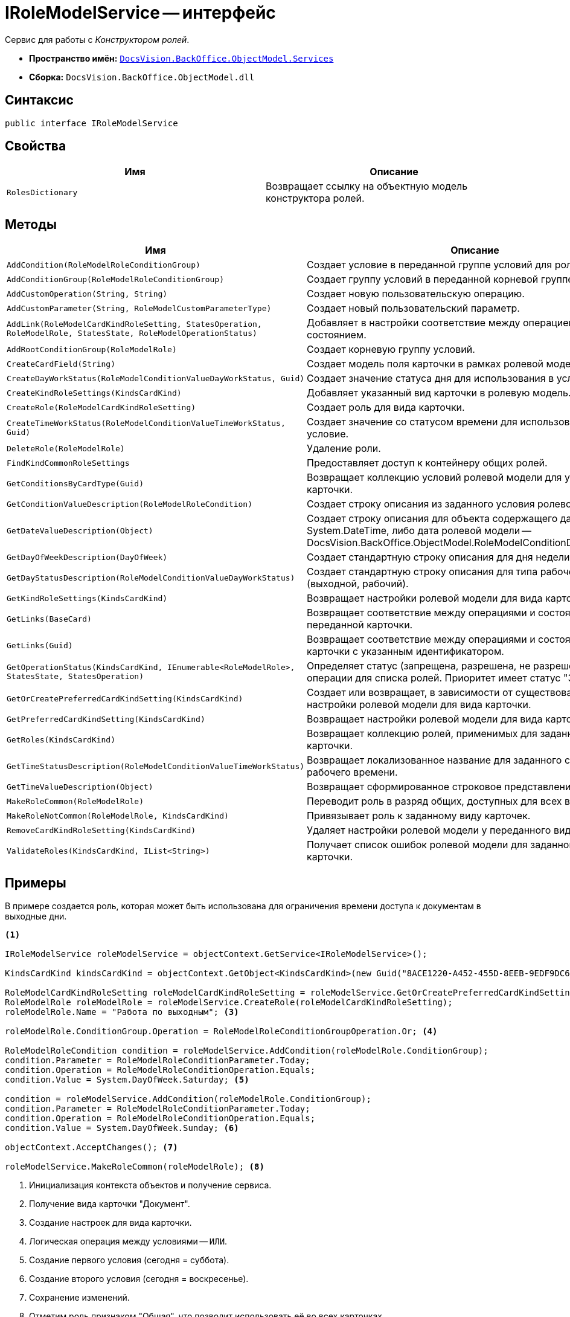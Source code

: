 = IRoleModelService -- интерфейс

Сервис для работы с _Конструктором ролей_.

* *Пространство имён:* `xref:api/DocsVision/BackOffice/ObjectModel/Services/Services_NS.adoc[DocsVision.BackOffice.ObjectModel.Services]`
* *Сборка:* `DocsVision.BackOffice.ObjectModel.dll`

== Синтаксис

[source,csharp]
----
public interface IRoleModelService
----

== Свойства

[cols=",",options="header"]
|===
|Имя |Описание
|`RolesDictionary` |Возвращает ссылку на объектную модель конструктора ролей.
|===

== Методы

[cols=",",options="header"]
|===
|Имя |Описание
|`AddCondition(RoleModelRoleConditionGroup)` |Создает условие в переданной группе условий для роли.
|`AddConditionGroup(RoleModelRoleConditionGroup)` |Создает группу условий в переданной корневой группе.
|`AddCustomOperation(String, String)` |Создает новую пользовательскую операцию.
|`AddCustomParameter(String, RoleModelCustomParameterType)` |Создает новый пользовательский параметр.
|`AddLink(RoleModelCardKindRoleSetting, StatesOperation, RoleModelRole, StatesState, RoleModelOperationStatus)` |Добавляет в настройки соответствие между операцией и состоянием.
|`AddRootConditionGroup(RoleModelRole)` |Создает корневую группу условий.
|`CreateCardField(String)` |Создает модель поля карточки в рамках ролевой модели.
|`CreateDayWorkStatus(RoleModelConditionValueDayWorkStatus, Guid)` |Создает значение статуса дня для использования в условие.
|`CreateKindRoleSettings(KindsCardKind)` |Добавляет указанный вид карточки в ролевую модель.
|`CreateRole(RoleModelCardKindRoleSetting)` |Создает роль для вида карточки.
|`CreateTimeWorkStatus(RoleModelConditionValueTimeWorkStatus, Guid)` |Создает значение со статусом времени для использования в условие.
|`DeleteRole(RoleModelRole)` |Удаление роли.
|`FindKindCommonRoleSettings` |Предоставляет доступ к контейнеру общих ролей.
|`GetConditionsByCardType(Guid)` |Возвращает коллекцию условий ролевой модели для указанного типа карточки.
|`GetConditionValueDescription(RoleModelRoleCondition)` |Создает строку описания из заданного условия ролевой модели.
|`GetDateValueDescription(Object)` |Создает строку описания для объекта содержащего дату (обычная System.DateTime, либо дата ролевой модели -- DocsVision.BackOffice.ObjectModel.RoleModelConditionDayWorkStatus).
|`GetDayOfWeekDescription(DayOfWeek)` |Создает стандартную строку описания для дня недели.
|`GetDayStatusDescription(RoleModelConditionValueDayWorkStatus)` |Создает стандартную строку описания для типа рабочего дня (выходной, рабочий).
|`GetKindRoleSettings(KindsCardKind)` |Возвращает настройки ролевой модели для вида карточки.
|`GetLinks(BaseCard)` |Возвращает соответствие между операциями и состояниями для переданной карточки.
|`GetLinks(Guid)` |Возвращает соответствие между операциями и состояниями для карточки с указанным идентификатором.
|`GetOperationStatus(KindsCardKind, IEnumerable<RoleModelRole>, StatesState, StatesOperation)` |Определяет статус (запрещена, разрешена, не разрешена) заданной операции для списка ролей. Приоритет имеет статус "Запрещена".
|`GetOrCreatePreferredCardKindSetting(KindsCardKind)` |Создает или возвращает, в зависимости от существования, настройки ролевой модели для вида карточки.
|`GetPreferredCardKindSetting(KindsCardKind)` |Возвращает настройки ролевой модели для вида карточки.
|`GetRoles(KindsCardKind)` |Возвращает коллекцию ролей, применимых для заданного вида карточки.
|`GetTimeStatusDescription(RoleModelConditionValueTimeWorkStatus)` |Возвращает локализованное название для заданного статуса рабочего времени.
|`GetTimeValueDescription(Object)` |Возвращает сформированное строковое представление времени.
|`MakeRoleCommon(RoleModelRole)` |Переводит роль в разряд общих, доступных для всех видов карточек.
|`MakeRoleNotCommon(RoleModelRole, KindsCardKind)` |Привязывает роль к заданному виду карточек.
|`RemoveCardKindRoleSetting(KindsCardKind)` |Удаляет настройки ролевой модели у переданного вида карточек.
|`ValidateRoles(KindsCardKind, IList<String>)` |Получает список ошибок ролевой модели для заданного вида карточки.
|===

== Примеры

В примере создается роль, которая может быть использована для ограничения времени доступа к документам в выходные дни.

[source,csharp]
----
<.>

IRoleModelService roleModelService = objectContext.GetService<IRoleModelService>();

KindsCardKind kindsCardKind = objectContext.GetObject<KindsCardKind>(new Guid("8ACE1220-A452-455D-8EEB-9EDF9DC6E327")); <.>

RoleModelCardKindRoleSetting roleModelCardKindRoleSetting = roleModelService.GetOrCreatePreferredCardKindSetting(kindsCardKind);
RoleModelRole roleModelRole = roleModelService.CreateRole(roleModelCardKindRoleSetting);
roleModelRole.Name = "Работа по выходным"; <.>

roleModelRole.ConditionGroup.Operation = RoleModelRoleConditionGroupOperation.Or; <.>

RoleModelRoleCondition condition = roleModelService.AddCondition(roleModelRole.ConditionGroup);
condition.Parameter = RoleModelRoleConditionParameter.Today;
condition.Operation = RoleModelRoleConditionOperation.Equals;
condition.Value = System.DayOfWeek.Saturday; <.>

condition = roleModelService.AddCondition(roleModelRole.ConditionGroup);
condition.Parameter = RoleModelRoleConditionParameter.Today;
condition.Operation = RoleModelRoleConditionOperation.Equals;
condition.Value = System.DayOfWeek.Sunday; <.>

objectContext.AcceptChanges(); <.>

roleModelService.MakeRoleCommon(roleModelRole); <.>
----
<.> Инициализация контекста объектов и получение сервиса.
<.> Получение вида карточки "Документ".
<.> Создание настроек для вида карточки.
<.> Логическая операция между условиями -- `ИЛИ`.
<.> Создание первого условия (сегодня = суббота).
<.> Создание второго условия (сегодня = воскресенье).
<.> Сохранение изменений.
<.> Отметим роль признаком "Общая", что позволит использовать её во всех карточках.
